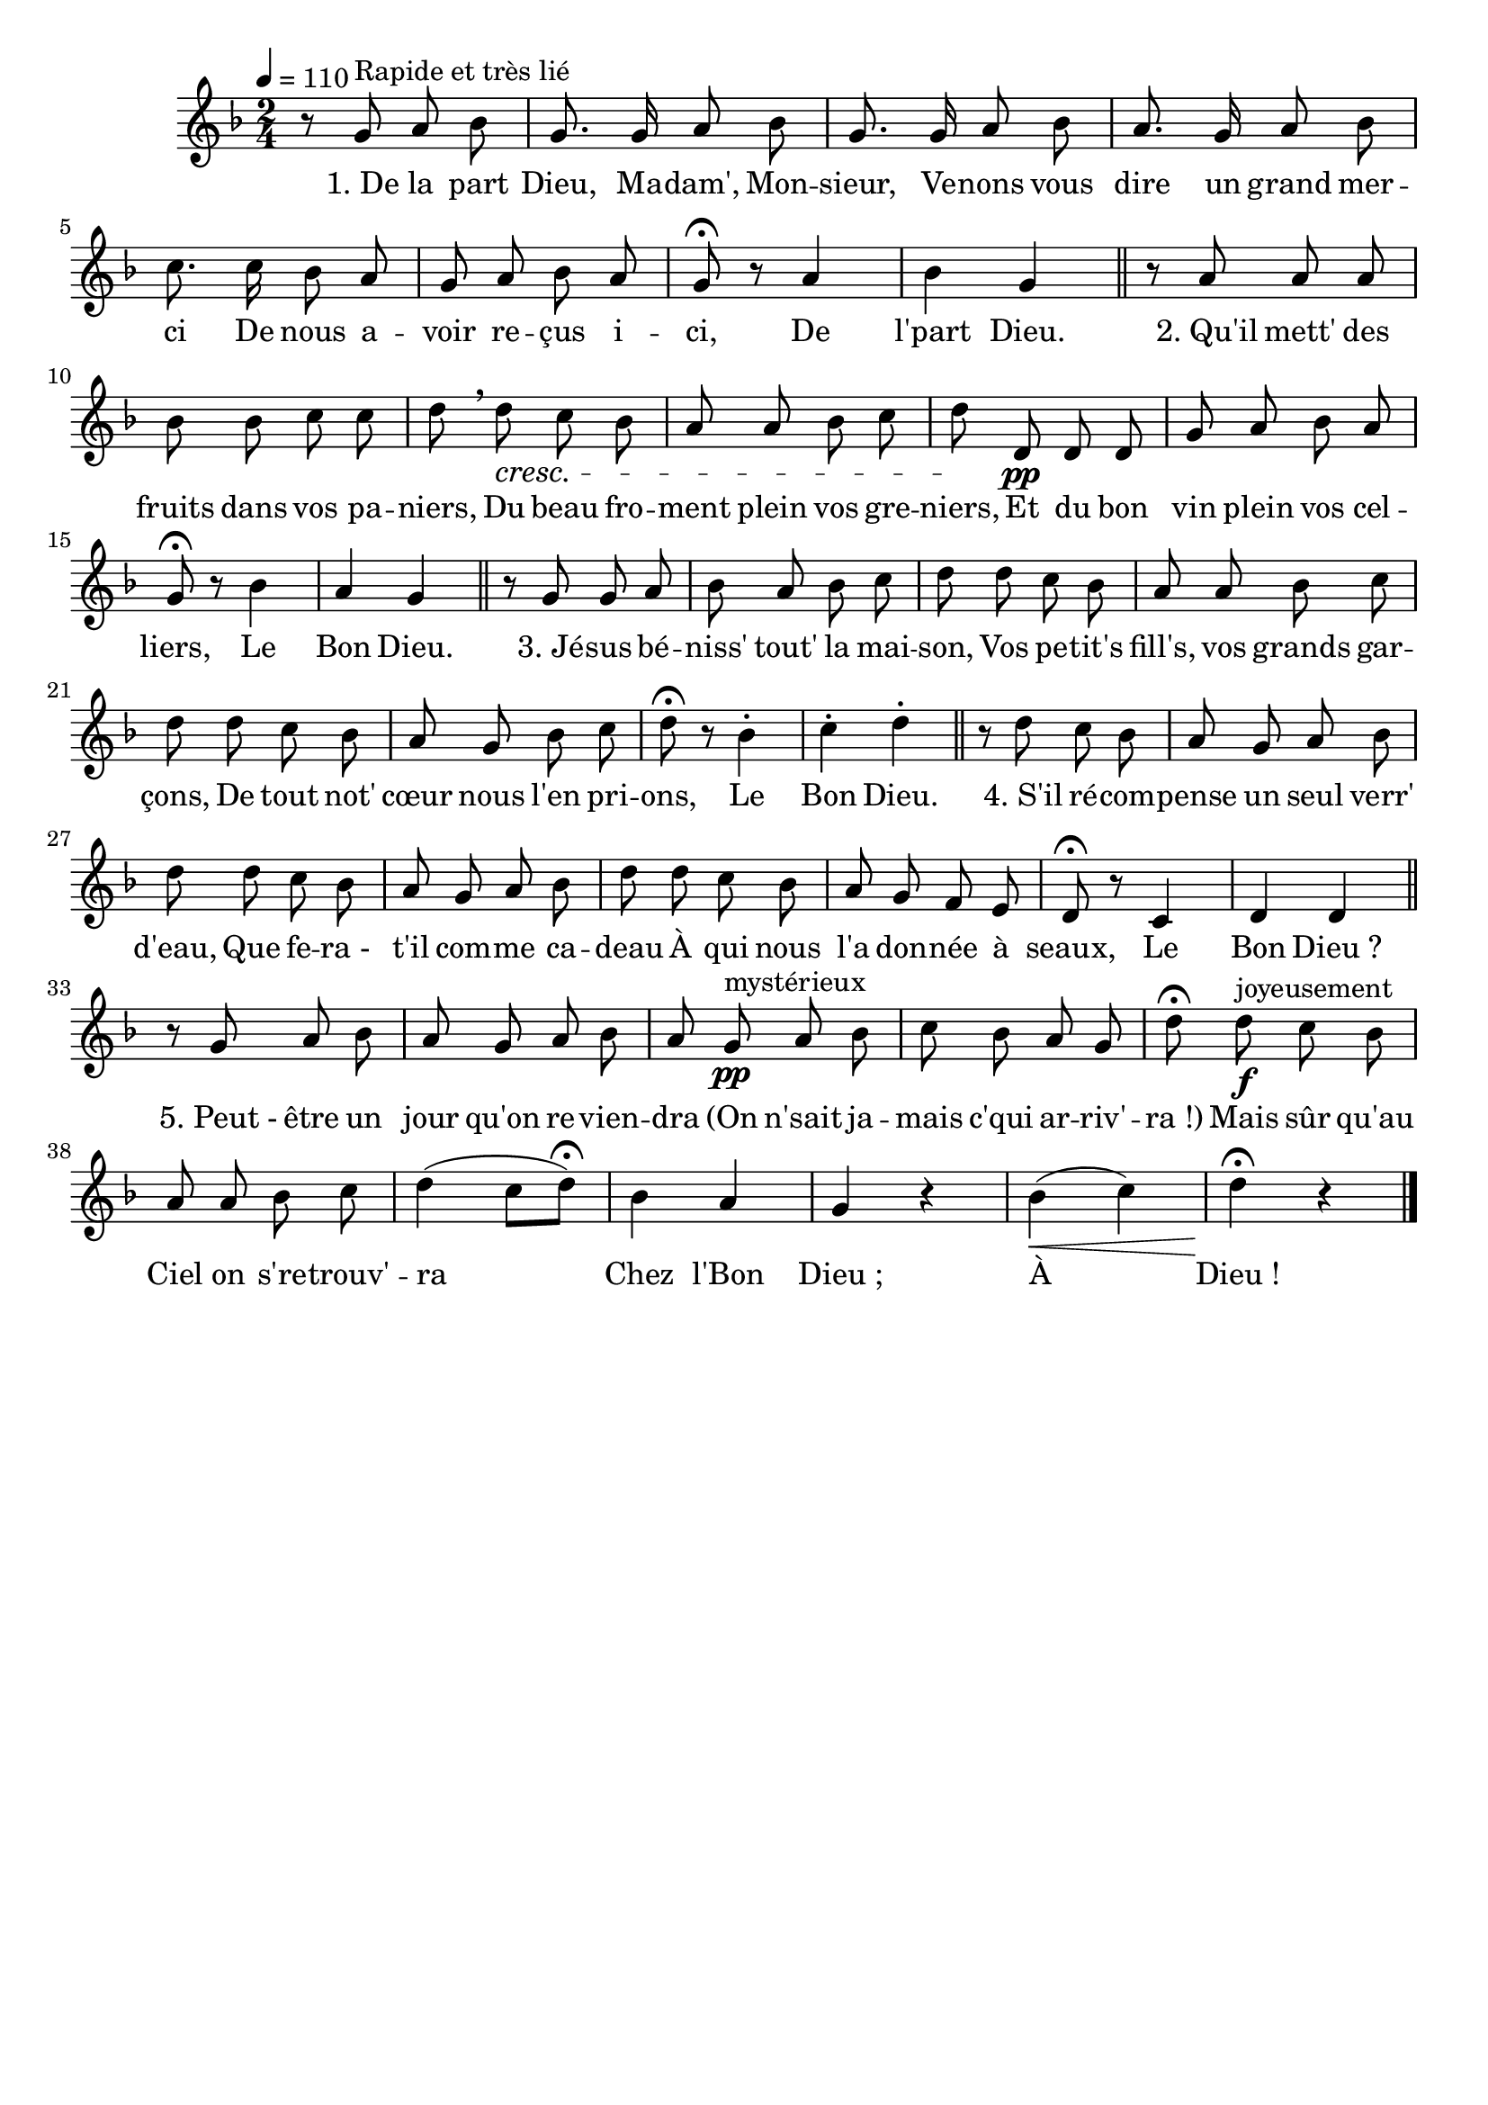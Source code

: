%Compilation:lilypond MerciAuxHotes.ly
%Apercu:evince MerciAuxHotes.pdf
%Esclaves:timidity -ia MerciAuxHotes.midi
\version "2.12.1"
\language "français"

\header {
  tagline = ""
  composer = ""
}                                        

MetriqueArmure = {
  \tempo 4=110
  \time 2/4
  \key fa \major
}

italique = { \override Score . LyricText #'font-shape = #'italic }

roman = { \override Score . LyricText #'font-shape = #'roman }

MusiqueTheme = \relative do'' {
	r8 sol^"Rapide et très lié" la sib
	sol8. sol16 la8 sib
	sol8. sol16 la8 sib
	la8. sol16 la8 sib
	do8. do16 sib8 la
	sol8 la sib la
	sol8\fermata r la4
	sib4 sol \bar "||"
	r8 la la la
	sib8 sib do do
	re8 \breathe re\cresc do sib
	la8 la sib do
	re8\! re,\pp re re
	sol8 la sib la
	sol8\fermata r sib4
	la4 sol \bar "||"
	r8 sol sol la
	sib8 la sib do
	re8 re do sib
	la8 la sib do
	re8 re do sib
	la8 sol sib do
	re8\fermata r sib4-.
	do4-. re-. \bar "||"
	r8 re do sib
	la8 sol la sib
	re8 re do sib
	la8 sol la sib
	re8 re do sib
	la8 sol fa mi
	re8\fermata r do4
	re4 re \bar "||"
	r8 sol la sib
	la8 sol la sib
	la8 sol\pp^mystérieux la sib
	do8 sib la sol
	re'8\fermata re\f^joyeusement do sib
	la8 la sib do
	re4( do8[ re])\fermata
	sib4 la
	sol4 r
	sib4(\< do)
	re4\fermata\! r \bar "|."
}

Paroles = \lyricmode {
	"1. De" la part Dieu, Ma -- dam', Mon -- sieur,
	Ve -- nons vous dire un grand mer -- ci
	De nous a -- voir re -- çus i -- ci,
	De l'part Dieu.
	
	"2. Qu'il" mett' des fruits dans vos pa -- niers,
	Du beau fro -- ment plein vos gre -- niers,
	Et du bon vin plein vos cel -- liers,
	Le Bon Dieu.
	
	"3. Jé" -- sus bé -- niss' tout' la mai -- son,
	Vos pe -- tit's fill's, vos grands gar -- çons,
	De tout not' cœur nous l'en pri -- ons,
	Le Bon Dieu.
	
	"4. S'il" ré -- com -- pense un seul verr' d'eau,
	Que fe -- ra_- t'il com -- me ca -- deau
	À qui nous l'a don -- née à seaux,
	Le Bon Dieu_?
	
	"5. Peut -" être un jour qu'on re -- vien -- dra
	"(On" n'sait ja -- mais c'qui ar -- riv' -- ra_!)
	Mais sûr qu'au Ciel on s're -- trouv' -- ra
	Chez l'Bon Dieu_; À Dieu_!
}

\score{
    \new Staff <<
      \set Staff.midiInstrument = "flute"
      \new Voice = "theme" {
	\autoBeamOff
	\MetriqueArmure
	\MusiqueTheme
      }
      \new Lyrics \lyricsto theme {
	\Paroles
      }                       
    >>
\layout{}
\midi{}
}

